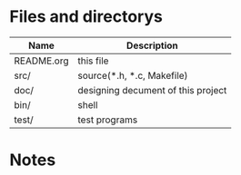 * Files and directorys
| Name       | Description                        |
|------------+------------------------------------|
| README.org | this file                          |
| src/       | source(*.h, *.c, Makefile)         |
| doc/       | designing decument of this project |
| bin/       | shell                              |
| test/      | test programs                      |

* Notes 

